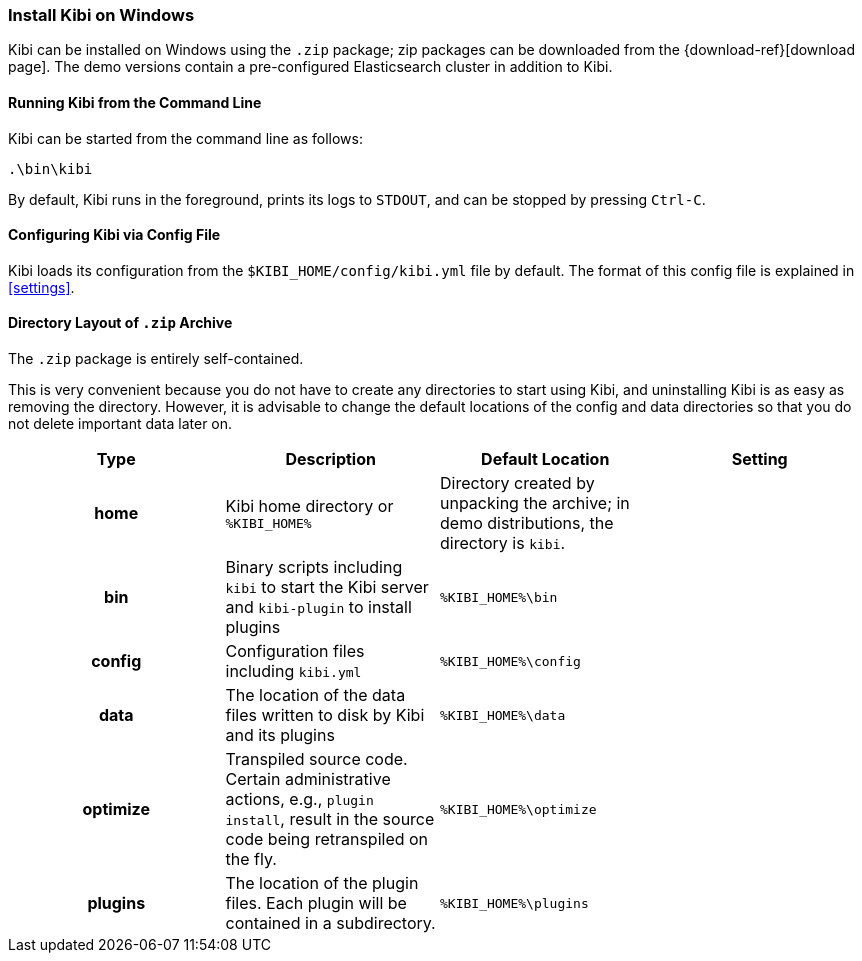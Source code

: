 [[windows]]
=== Install Kibi on Windows

Kibi can be installed on Windows using the `.zip` package;
zip packages can be downloaded from the {download-ref}[download page].
The demo versions contain a pre-configured Elasticsearch cluster in addition to
Kibi.

[[windows-running]]
==== Running Kibi from the Command Line

Kibi can be started from the command line as follows:

[source,sh]
--------------------------------------------
.\bin\kibi
--------------------------------------------

By default, Kibi runs in the foreground, prints its logs to `STDOUT`,
and can be stopped by pressing `Ctrl-C`.

[[windows-configuring]]
==== Configuring Kibi via Config File

Kibi loads its configuration from the `$KIBI_HOME/config/kibi.yml`
file by default. The format of this config file is explained in
<<settings>>.

[[windows-layout]]
==== Directory Layout of `.zip` Archive

The `.zip` package is entirely self-contained.

This is very convenient because you do not have to create any directories to
start using Kibi, and uninstalling Kibi is as easy as removing the directory.
However, it is advisable to change the default locations of the config and data
directories so that you do not delete important data later on.


[cols="<h,<,<m,<m",options="header",]
|=======================================================================
| Type | Description | Default Location | Setting
| home
  | Kibi home directory or `%KIBI_HOME%`
 d| Directory created by unpacking the archive; in demo distributions, the
    directory is `kibi`.
 d|

| bin
  | Binary scripts including `kibi` to start the Kibi server
    and `kibi-plugin` to install plugins
  | %KIBI_HOME%\bin
 d|

| config
  | Configuration files including `kibi.yml`
  | %KIBI_HOME%\config
 d|

| data
  | The location of the data files written to disk by Kibi and its plugins
  | %KIBI_HOME%\data
 d|

| optimize
  | Transpiled source code. Certain administrative actions, e.g., `plugin install`,
    result in the source code being retranspiled on the fly.
  | %KIBI_HOME%\optimize
 d|

| plugins
  | The location of the plugin files. Each plugin will be contained in a subdirectory.
  | %KIBI_HOME%\plugins
 d|

|=======================================================================

